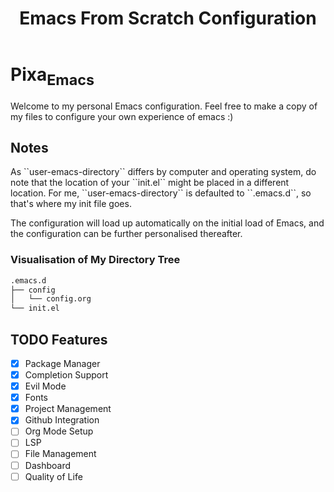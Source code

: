 #+title: Emacs From Scratch Configuration
#+PROPERTY: header-args:emacs-lisp

* Pixa_Emacs
Welcome to my personal Emacs configuration. Feel free to make a copy of my files to configure your own experience of emacs :)

** Notes
As ``user-emacs-directory`` differs by computer and operating system, do note that the location of your ``init.el`` might be placed in a different location. For me, ``user-emacs-directory`` is defaulted to ``.emacs.d``, so that's where my init file goes.

The configuration will load up automatically on the initial load of Emacs, and the configuration can be further personalised thereafter.

*** Visualisation of My Directory Tree
#+begin_src bash
.emacs.d
├── config
│   └── config.org
└── init.el
#+end_src
** TODO Features
- [X] Package Manager
- [X] Completion Support
- [X] Evil Mode
- [X] Fonts
- [X] Project Management
- [X] Github Integration
- [ ] Org Mode Setup
- [ ] LSP
- [ ] File Management
- [ ] Dashboard
- [ ] Quality of Life
